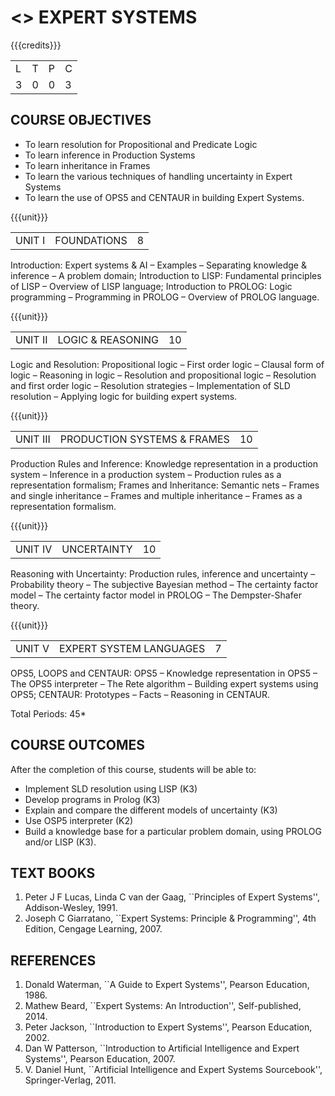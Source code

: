 * <<<PE204>>> EXPERT SYSTEMS
:properties:
:author: Dr. S. Sheerazuddin and Dr. S. Kavitha
:date: 13 November 2018
:end:

#+startup: showall

{{{credits}}}
| L | T | P | C |
| 3 | 0 | 0 | 3 |

#+begin_comment
We are not aware of any Expert Systems course in Anna University
curriculum. This syllabus is completely independent of any Expert
System course.
#+end_comment

** COURSE OBJECTIVES
- To learn resolution for Propositional and Predicate Logic
- To learn inference in Production Systems
- To learn inheritance in Frames
- To learn the various techniques of handling uncertainty in Expert Systems
- To learn the use of OPS5 and CENTAUR in building Expert Systems.

{{{unit}}}
|UNIT I|FOUNDATIONS|8|
Introduction: Expert systems & AI -- Examples -- Separating knowledge
& inference -- A problem domain; Introduction to LISP: Fundamental
principles of LISP -- Overview of LISP language; Introduction to
PROLOG: Logic programming -- Programming in PROLOG -- Overview of
PROLOG language.

{{{unit}}}
|UNIT II|LOGIC & REASONING |10|
Logic and Resolution: Propositional logic -- First order logic --
Clausal form of logic -- Reasoning in logic -- Resolution and
propositional logic -- Resolution and first order logic -- Resolution
strategies -- Implementation of SLD resolution -- Applying logic for
building expert systems.

{{{unit}}}
|UNIT III|PRODUCTION SYSTEMS & FRAMES|10|
Production Rules and Inference: Knowledge representation in a
production system -- Inference in a production system -- Production
rules as a representation formalism; Frames and Inheritance: Semantic
nets -- Frames and single inheritance -- Frames and multiple
inheritance -- Frames as a representation formalism.

{{{unit}}}
|UNIT IV|UNCERTAINTY|10|
Reasoning with Uncertainty: Production rules, inference and
uncertainty -- Probability theory -- The subjective Bayesian method --
The certainty factor model -- The certainty factor model in PROLOG --
The Dempster-Shafer theory.

{{{unit}}}
|UNIT V|EXPERT SYSTEM LANGUAGES |7|
OPS5, LOOPS and CENTAUR: OPS5 -- Knowledge representation in OPS5 --
The OPS5 interpreter -- The Rete algorithm -- Building expert systems
using OPS5; CENTAUR: Prototypes -- Facts -- Reasoning in CENTAUR.


\hfill *Total Periods: 45*

** COURSE OUTCOMES
After the completion of this course, students will be able to: 
- Implement SLD resolution using LISP (K3)
- Develop programs in Prolog (K3)
- Explain and compare the different models of uncertainty (K3)
- Use OSP5 interpreter (K2)
- Build a knowledge base for a particular problem domain, using PROLOG
  and/or LISP (K3).


** TEXT BOOKS
1. Peter J F Lucas, Linda C van der Gaag, ``Principles of Expert
   Systems'', Addison-Wesley, 1991.
2. Joseph C Giarratano, ``Expert Systems: Principle & Programming'',
   4th Edition, Cengage Learning, 2007.

** REFERENCES
1. Donald Waterman, ``A Guide to Expert Systems'', Pearson
   Education, 1986.
2. Mathew Beard, ``Expert Systems: An Introduction'',
   Self-published, 2014.
3. Peter Jackson, ``Introduction to Expert Systems'', Pearson
   Education, 2002.
4. Dan W Patterson, ``Introduction to Artificial Intelligence and
   Expert Systems'', Pearson Education, 2007.
5. V. Daniel Hunt, ``Artificial Intelligence and Expert Systems
   Sourcebook'', Springer-Verlag, 2011.
